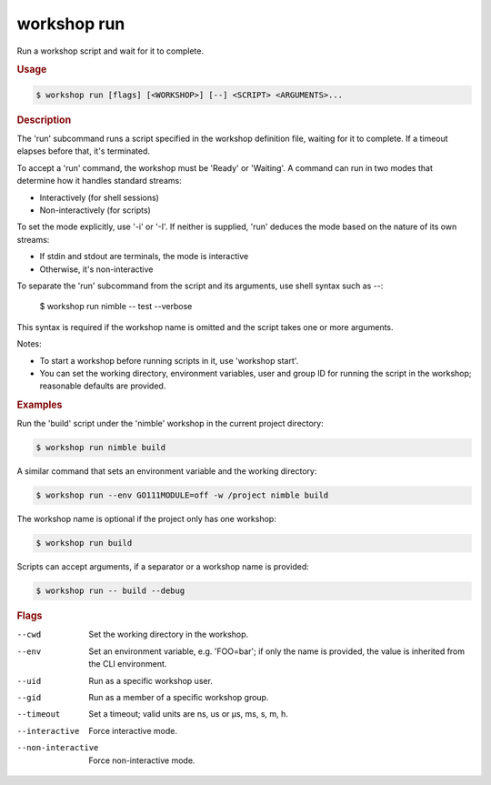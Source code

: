 .. _ref_workshop_run:

workshop run
------------

.. @artefact workshop run

Run a workshop script and wait for it to complete.

.. rubric:: Usage

.. code-block:: console

   $ workshop run [flags] [<WORKSHOP>] [--] <SCRIPT> <ARGUMENTS>...

.. rubric:: Description


The 'run' subcommand runs a script specified in the workshop definition file,
waiting for it to complete. If a timeout elapses before that, it's terminated.

To accept a 'run' command, the workshop must be 'Ready' or 'Waiting'.
A command can run in two modes that determine how it handles standard streams:

- Interactively (for shell sessions)

- Non-interactively (for scripts)


To set the mode explicitly, use '-i' or '-I'. If neither is supplied,
'run' deduces the mode based on the nature of its own streams:

- If stdin and stdout are terminals, the mode is interactive

- Otherwise, it's non-interactive


To separate the 'run' subcommand from the script and its arguments,
use shell syntax such as *--*:

  $ workshop run nimble -- test --verbose

This syntax is required if the workshop name is omitted
and the script takes one or more arguments.

Notes:

- To start a workshop before running scripts in it, use 'workshop start'.

- You can set the working directory, environment variables, user and group ID
  for running the script in the workshop; reasonable defaults are provided.


.. rubric:: Examples


Run the 'build' script under the 'nimble' workshop
in the current project directory:

.. code-block:: console

   $ workshop run nimble build


A similar command that sets an environment variable and the working directory:

.. code-block:: console

   $ workshop run --env GO111MODULE=off -w /project nimble build


The workshop name is optional if the project only has one workshop:

.. code-block:: console

   $ workshop run build


Scripts can accept arguments,
if a separator or a workshop name is provided:

.. code-block:: console

   $ workshop run -- build --debug



.. rubric:: Flags


--cwd

   Set the working directory in the workshop.


--env

   Set an environment variable, e.g. 'FOO=bar'; if only the name is provided, the value is inherited from the CLI environment.


--uid

   Run as a specific workshop user.


--gid

   Run as a member of a specific workshop group.


--timeout

   Set a timeout; valid units are ns, us or µs, ms, s, m, h.


--interactive

   Force interactive mode.


--non-interactive

   Force non-interactive mode.




